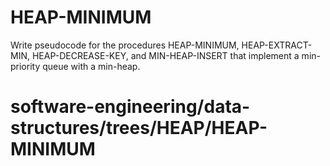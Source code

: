 * HEAP-MINIMUM

Write pseudocode for the procedures HEAP-MINIMUM, HEAP-EXTRACT-MIN,
HEAP-DECREASE-KEY, and MIN-HEAP-INSERT that implement a min-priority
queue with a min-heap.

* software-engineering/data-structures/trees/HEAP/HEAP-MINIMUM
